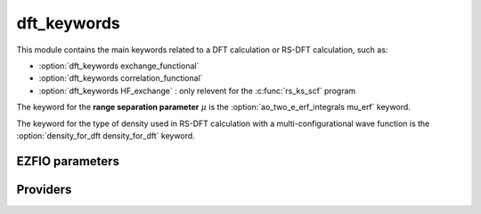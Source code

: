 .. _dft_keywords:

.. program:: dft_keywords

.. default-role:: option

============
dft_keywords
============

This module contains the main keywords related to a DFT calculation or RS-DFT calculation, such as:

* :option:`dft_keywords exchange_functional`
* :option:`dft_keywords correlation_functional`
* :option:`dft_keywords HF_exchange`  : only relevent for the :c:func:`rs_ks_scf` program

The keyword for the **range separation parameter**  :math:`\mu` is the :option:`ao_two_e_erf_integrals mu_erf` keyword. 

The keyword for the type of density used in RS-DFT calculation with a multi-configurational wave function is the :option:`density_for_dft density_for_dft` keyword.



EZFIO parameters
----------------

.. option:: exchange_functional

    name of the exchange functional

    Default: short_range_LDA

.. option:: correlation_functional

    name of the correlation functional

    Default: short_range_LDA

.. option:: HF_exchange

    Percentage of HF exchange in the DFT model

    Default: 0.


Providers
---------


.. c:var:: dft_type

    .. code:: text

        character*(32)	:: dft_type

    File: :file:`keywords.irp.f`

    defines the type of DFT applied: LDA, GGA etc ...


